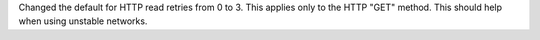 Changed the default for HTTP read retries from 0 to 3. This applies only to
the HTTP "GET" method. This should help when using unstable networks.
